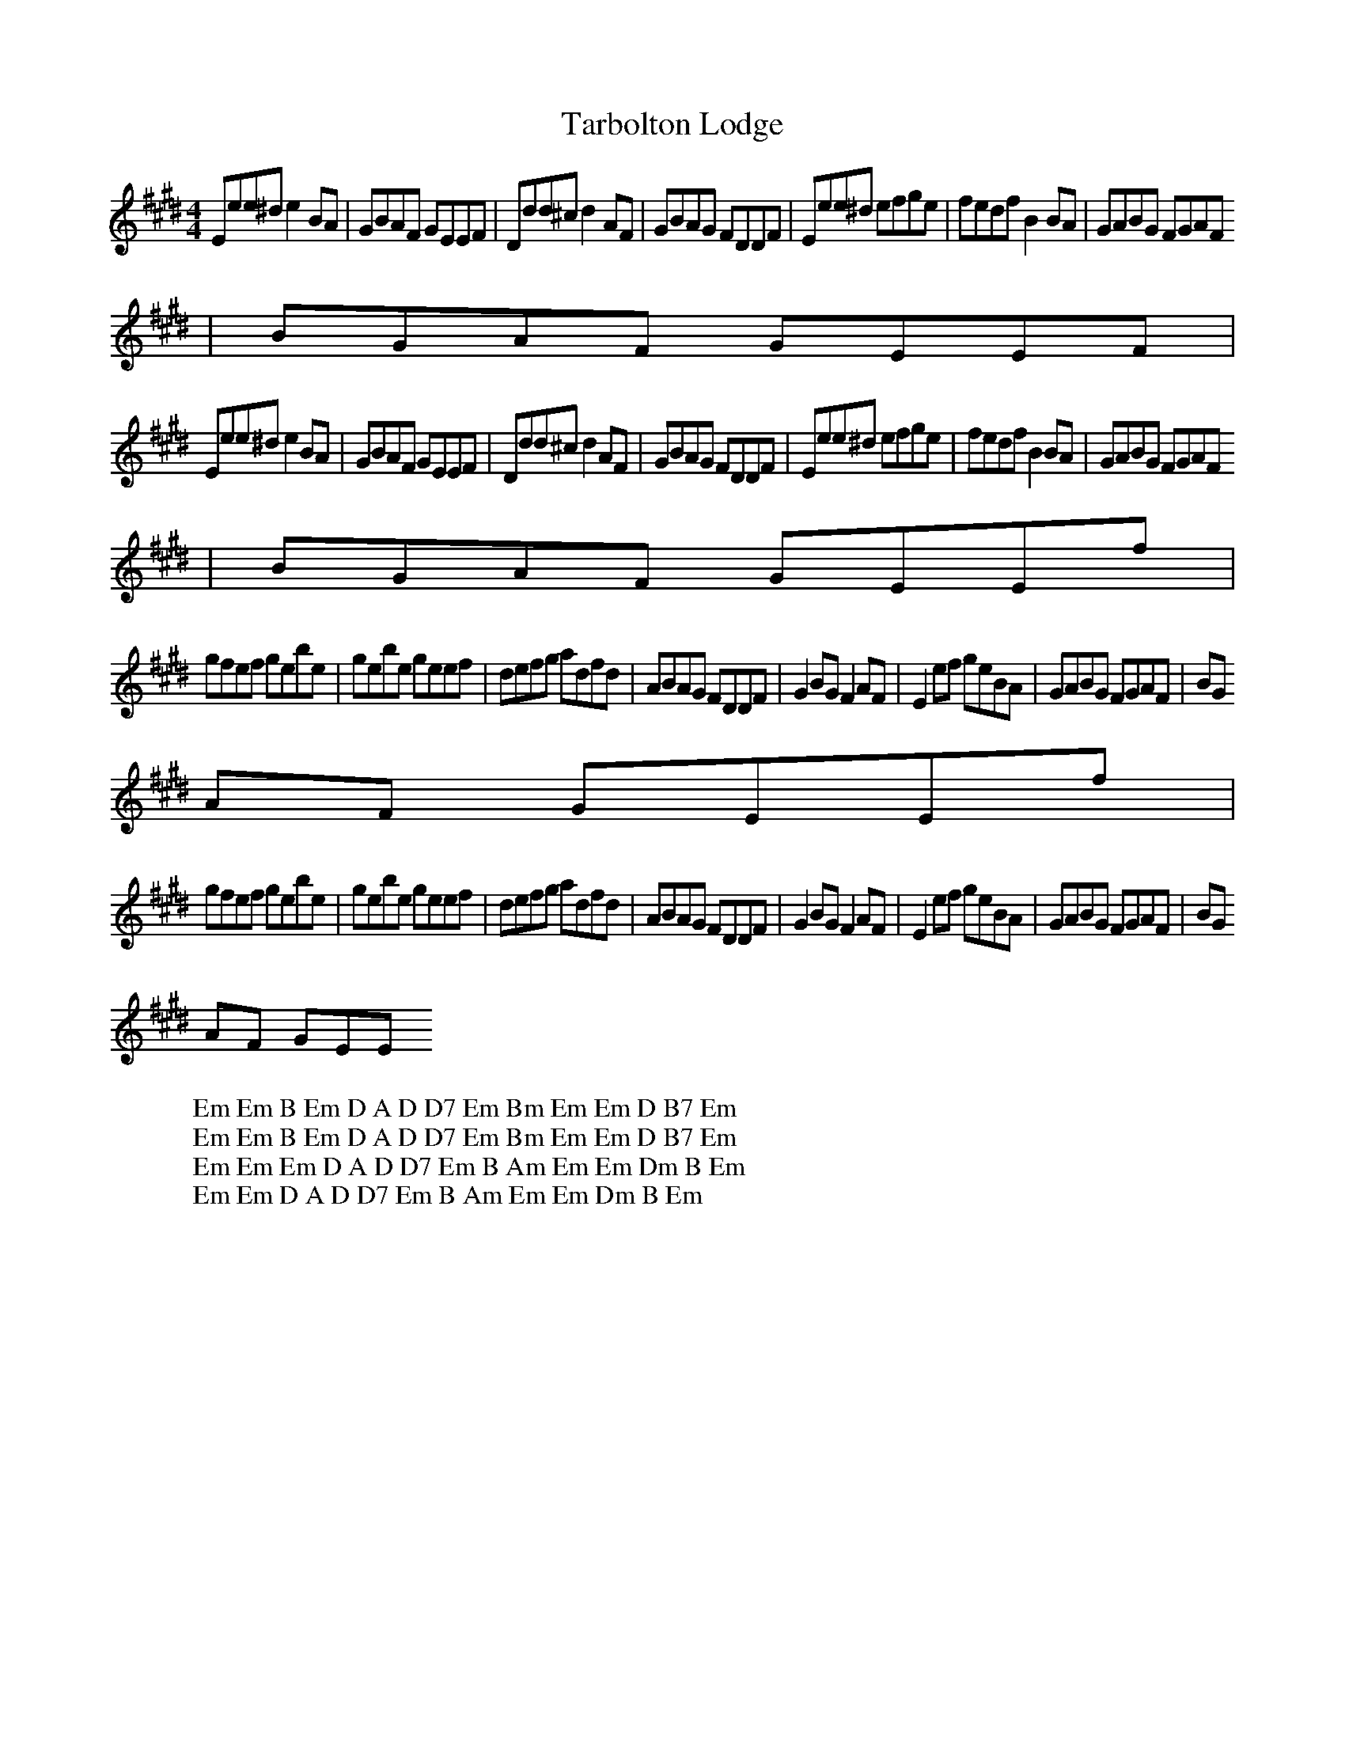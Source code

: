 X:50
T:Tarbolton Lodge
Z:Footnote: 16 July 1996
M:4/4
L:1/8
%Q:212
K:E
Eee^d e2BA|GBAF GEEF|Ddd^c d2AF|GBAG FDDF|Eee^d efge|fedf B2BA|GABG FGAF
|BGAF GEEF|
W: Em Em B Em D A D D7 Em Bm Em Em D B7 Em
Eee^d e2BA|GBAF GEEF|Ddd^c d2AF|GBAG FDDF|Eee^d efge|fedf B2BA|GABG FGAF
|BGAF GEEf|
W: Em Em B Em D A D D7 Em Bm Em Em D B7 Em
gfef gebe|gebe geef|defg adfd|ABAG FDDF|G2BG F2AF|E2ef geBA|GABG FGAF|BG
AF GEEf|
W: Em Em Em D A D D7 Em B Am Em Em Dm B Em
gfef gebe|gebe geef|defg adfd|ABAG FDDF|G2BG F2AF|E2ef geBA|GABG FGAF|BG
AF GEE
W: Em Em D A D D7 Em B Am Em Em Dm B Em
